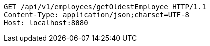 [source,http,options="nowrap"]
----
GET /api/v1/employees/getOldestEmployee HTTP/1.1
Content-Type: application/json;charset=UTF-8
Host: localhost:8080

----